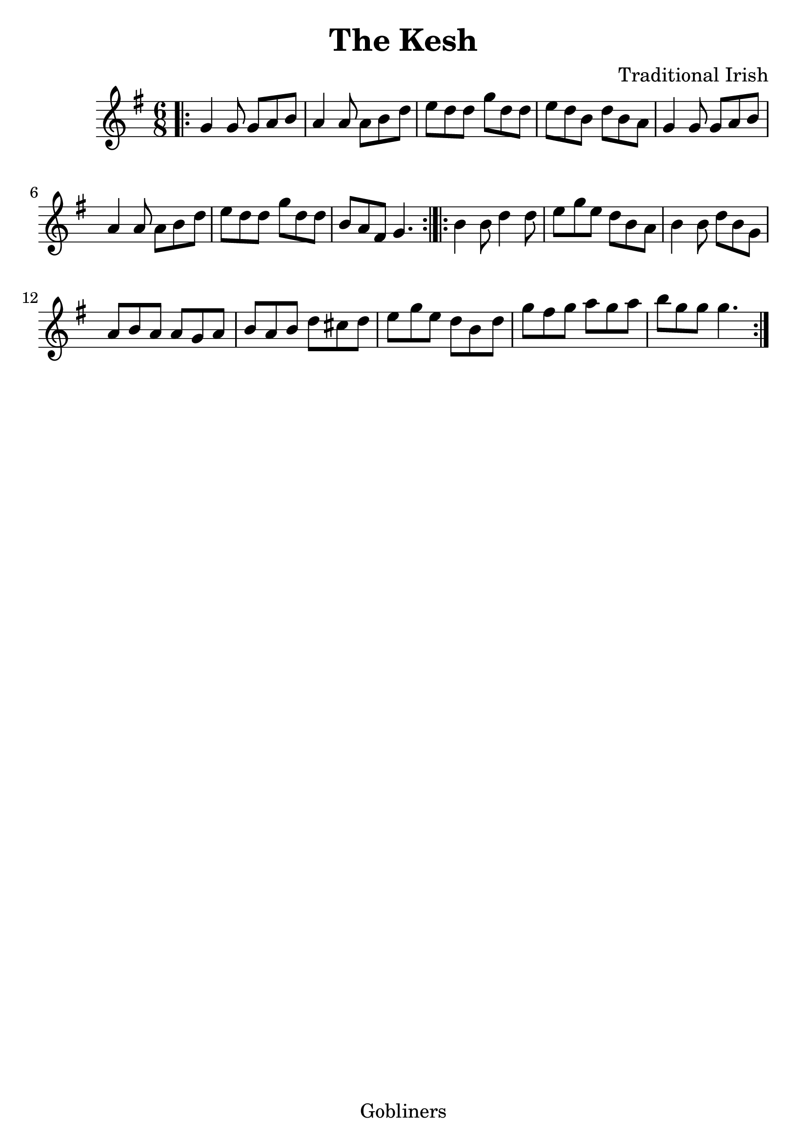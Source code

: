 %#(set-default-paper-size "a5" 'landscape)
#(set-default-paper-size "a4" 'portrait)
#(set-global-staff-size 26)

\version "2.18.2"
\header {
  title = "The Kesh"
  arranger = "Traditional Irish"
  enteredby = "grerika @ github"
  lastupdated = "11/22/2019"
  tagline = "Gobliners"
}

global = {
  \key g \major
  \time 6/8
}

voice = \relative c' {
  \global
  %\dynamicUp
  \bar ".|:"
  g'4 g8 g8 a b | a4 a8 a8 b d | e d d g d d | e d b d b a |
  g4 g8 g8 a b | a4 a8 a8 b d | e8 d d g d d | b a fis g4.  
  \bar ":|.|:"
  b4 b8 d4 d8 | e8 g e d b a | b4 b8 d b g | a b a a g a | 
   b a b d cis d | e g e d b d | g fis g a g a | b g g g4. 
  \bar ":|."
}


\score {
  \new Staff { \voice }
  \layout { }
  \midi {
    \context {
      \voice
    }
    \tempo 2 = 90
  }
}